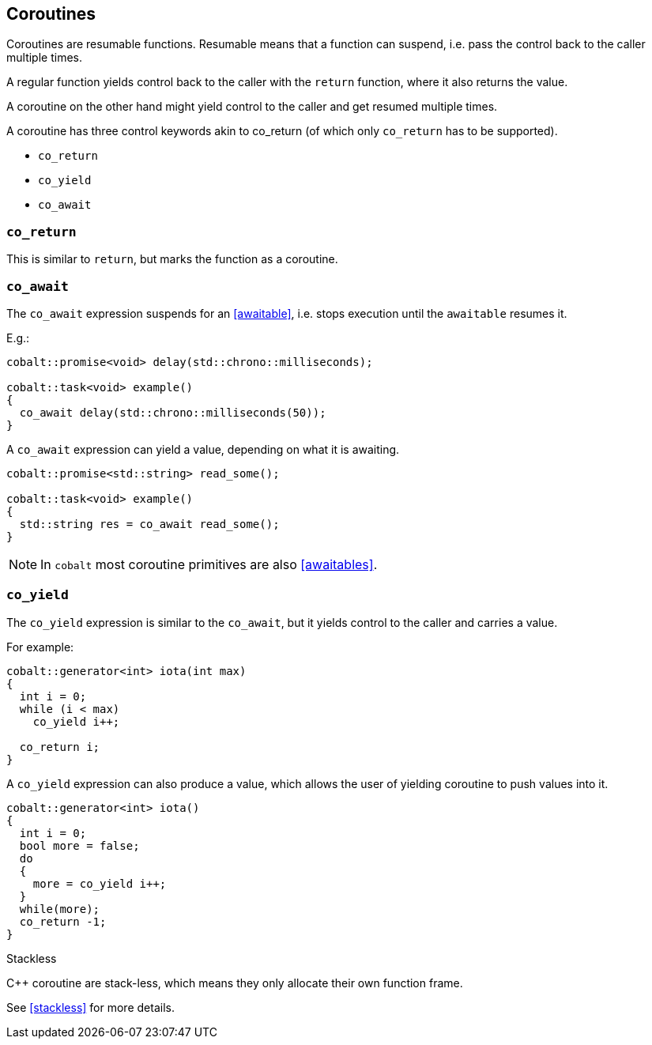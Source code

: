 == Coroutines

Coroutines are resumable functions.
Resumable means that a function can suspend,
i.e. pass the control back to the caller multiple times.

A regular function yields control back to the caller with the `return` function, where it also returns the value.

A coroutine on the other hand might yield control to the caller and get resumed multiple times.

A coroutine has three control keywords akin to co_return
(of which only `co_return` has to be supported).

 - `co_return`
 - `co_yield`
 - `co_await`



=== `co_return`

This is similar to `return`, but marks the function as a coroutine.

=== `co_await`

The `co_await` expression suspends for an <<awaitable>>,
i.e. stops execution until the `awaitable` resumes it.

E.g.:

[source,cpp]
----
cobalt::promise<void> delay(std::chrono::milliseconds);

cobalt::task<void> example()
{
  co_await delay(std::chrono::milliseconds(50));
}
----

A `co_await` expression can yield a value, depending on what it is awaiting.

[source,cpp]
----
cobalt::promise<std::string> read_some();

cobalt::task<void> example()
{
  std::string res = co_await read_some();
}
----

NOTE: In `cobalt` most coroutine primitives are also <<awaitables>>.

=== `co_yield`

The `co_yield` expression is similar to the `co_await`,
but it yields control to the caller and carries a value.

For example:

[source,cpp]
----
cobalt::generator<int> iota(int max)
{
  int i = 0;
  while (i < max)
    co_yield i++;

  co_return i;
}
----

A `co_yield` expression can also produce a value,
which allows the user of yielding coroutine to push values into it.

[source,cpp]
----
cobalt::generator<int> iota()
{
  int i = 0;
  bool more = false;
  do
  {
    more = co_yield i++;
  }
  while(more);
  co_return -1;
}
----


.Stackless
****
C++ coroutine are stack-less, which means they only allocate their own function frame.

See <<stackless>> for more details.
****
